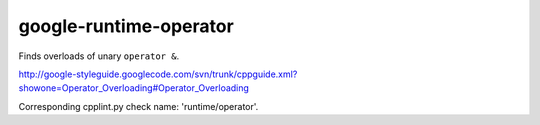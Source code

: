 google-runtime-operator
=======================


Finds overloads of unary ``operator &``.

http://google-styleguide.googlecode.com/svn/trunk/cppguide.xml?showone=Operator_Overloading#Operator_Overloading

Corresponding cpplint.py check name: 'runtime/operator'.
